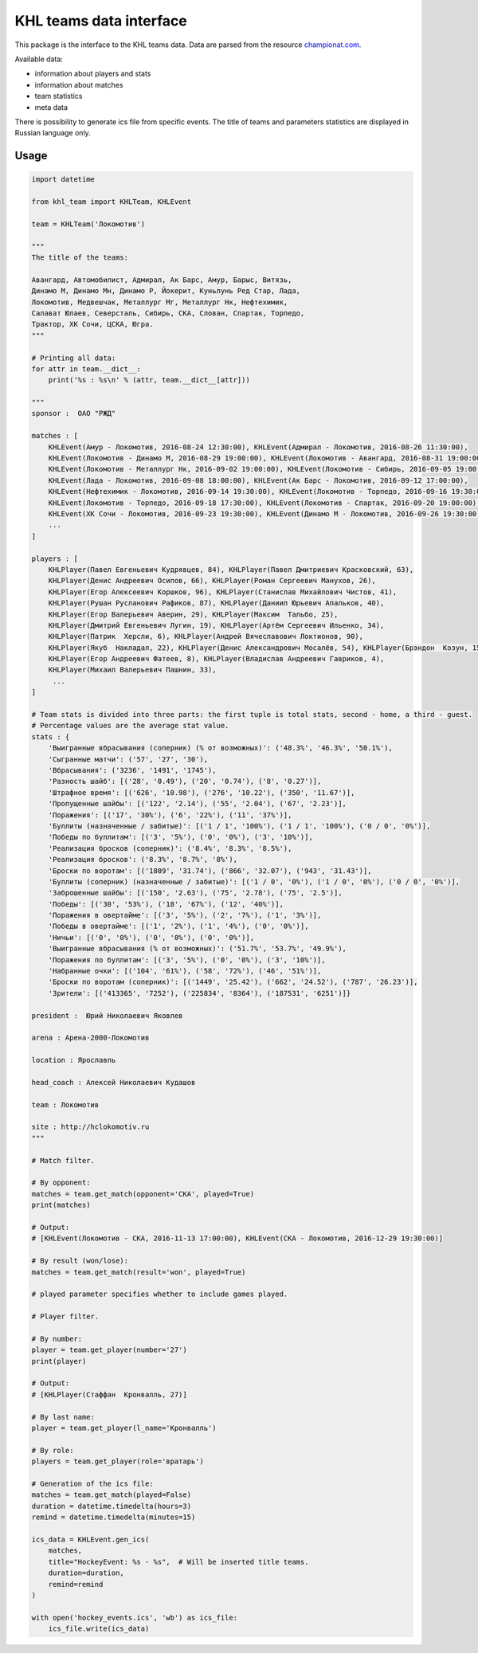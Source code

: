 KHL teams data interface
========================
This package is the interface to the KHL teams data. Data are parsed from the resource `championat.com <https://www.championat.com/>`_.

Available data:

- information about players and stats

- information about matches

- team statistics

- meta data

There is possibility to generate ics file from specific events. The title of teams
and parameters statistics are displayed in Russian language only.

Usage
~~~~~

.. code-block:: python

    import datetime

    from khl_team import KHLTeam, KHLEvent

    team = KHLTeam('Локомотив')

    """
    The title of the teams:

    Авангард, Автомобилист, Адмирал, Ак Барс, Амур, Барыс, Витязь,
    Динамо М, Динамо Мн, Динамо Р, Йокерит, Куньлунь Ред Стар, Лада,
    Локомотив, Медвешчак, Металлург Мг, Металлург Нк, Нефтехимик,
    Салават Юлаев, Северсталь, Сибирь, СКА, Слован, Спартак, Торпедо,
    Трактор, ХК Сочи, ЦСКА, Югра.
    """

    # Printing all data:
    for attr in team.__dict__:
        print('%s : %s\n' % (attr, team.__dict__[attr]))

    """
    sponsor :  ОАО "РЖД"

    matches : [
        KHLEvent(Амур - Локомотив, 2016-08-24 12:30:00), KHLEvent(Адмирал - Локомотив, 2016-08-26 11:30:00),
        KHLEvent(Локомотив - Динамо М, 2016-08-29 19:00:00), KHLEvent(Локомотив - Авангард, 2016-08-31 19:00:00),
        KHLEvent(Локомотив - Металлург Нк, 2016-09-02 19:00:00), KHLEvent(Локомотив - Сибирь, 2016-09-05 19:00:00),
        KHLEvent(Лада - Локомотив, 2016-09-08 18:00:00), KHLEvent(Ак Барс - Локомотив, 2016-09-12 17:00:00),
        KHLEvent(Нефтехимик - Локомотив, 2016-09-14 19:30:00), KHLEvent(Локомотив - Торпедо, 2016-09-16 19:30:00),
        KHLEvent(Локомотив - Торпедо, 2016-09-18 17:30:00), KHLEvent(Локомотив - Спартак, 2016-09-20 19:00:00),
        KHLEvent(ХК Сочи - Локомотив, 2016-09-23 19:30:00), KHLEvent(Динамо М - Локомотив, 2016-09-26 19:30:00),
        ...
    ]

    players : [
        KHLPlayer(Павел Евгеньевич Кудрявцев, 84), KHLPlayer(Павел Дмитриевич Красковский, 63),
        KHLPlayer(Денис Андреевич Осипов, 66), KHLPlayer(Роман Сергеевич Манухов, 26),
        KHLPlayer(Егор Алексеевич Коршков, 96), KHLPlayer(Станислав Михайлович Чистов, 41),
        KHLPlayer(Рушан Русланович Рафиков, 87), KHLPlayer(Даниил Юрьевич Апальков, 40),
        KHLPlayer(Егор Валерьевич Аверин, 29), KHLPlayer(Максим  Тальбо, 25),
        KHLPlayer(Дмитрий Евгеньевич Лугин, 19), KHLPlayer(Артём Сергеевич Ильенко, 34),
        KHLPlayer(Патрик  Херсли, 6), KHLPlayer(Андрей Вячеславович Локтионов, 90),
        KHLPlayer(Якуб  Накладал, 22), KHLPlayer(Денис Александрович Мосалёв, 54), KHLPlayer(Брэндон  Козун, 15),
        KHLPlayer(Егор Андреевич Фатеев, 8), KHLPlayer(Владислав Андреевич Гавриков, 4),
        KHLPlayer(Михаил Валерьевич Пашнин, 33),
         ...
    ]

    # Team stats is divided into three parts: the first tuple is total stats, second - home, a third - guest.
    # Percentage values are the average stat value.
    stats : {
        'Выигранные вбрасывания (соперник) (% от возможных)': ('48.3%', '46.3%', '50.1%'),
        'Сыгранные матчи': ('57', '27', '30'),
        'Вбрасывания': ('3236', '1491', '1745'),
        'Разность шайб': [('28', '0.49'), ('20', '0.74'), ('8', '0.27')],
        'Штрафное время': [('626', '10.98'), ('276', '10.22'), ('350', '11.67')],
        'Пропущенные шайбы': [('122', '2.14'), ('55', '2.04'), ('67', '2.23')],
        'Поражения': [('17', '30%'), ('6', '22%'), ('11', '37%')],
        'Буллиты (назначенные / забитые)': [('1 / 1', '100%'), ('1 / 1', '100%'), ('0 / 0', '0%')],
        'Победы по буллитам': [('3', '5%'), ('0', '0%'), ('3', '10%')],
        'Реализация бросков (соперник)': ('8.4%', '8.3%', '8.5%'),
        'Реализация бросков': ('8.3%', '8.7%', '8%'),
        'Броски по воротам': [('1809', '31.74'), ('866', '32.07'), ('943', '31.43')],
        'Буллиты (соперник) (назначенные / забитые)': [('1 / 0', '0%'), ('1 / 0', '0%'), ('0 / 0', '0%')],
        'Заброшенные шайбы': [('150', '2.63'), ('75', '2.78'), ('75', '2.5')],
        'Победы': [('30', '53%'), ('18', '67%'), ('12', '40%')],
        'Поражения в овертайме': [('3', '5%'), ('2', '7%'), ('1', '3%')],
        'Победы в овертайме': [('1', '2%'), ('1', '4%'), ('0', '0%')],
        'Ничьи': [('0', '0%'), ('0', '0%'), ('0', '0%')],
        'Выигранные вбрасывания (% от возможных)': ('51.7%', '53.7%', '49.9%'),
        'Поражения по буллитам': [('3', '5%'), ('0', '0%'), ('3', '10%')],
        'Набранные очки': [('104', '61%'), ('58', '72%'), ('46', '51%')],
        'Броски по воротам (соперник)': [('1449', '25.42'), ('662', '24.52'), ('787', '26.23')],
        'Зрители': [('413365', '7252'), ('225834', '8364'), ('187531', '6251')]}

    president :  Юрий Николаевич Яковлев

    arena : Арена-2000-Локомотив

    location : Ярославль

    head_coach : Алексей Николаевич Кудашов

    team : Локомотив

    site : http://hclokomotiv.ru
    """

    # Match filter.

    # By opponent:
    matches = team.get_match(opponent='СКА', played=True)
    print(matches)

    # Output:
    # [KHLEvent(Локомотив - СКА, 2016-11-13 17:00:00), KHLEvent(СКА - Локомотив, 2016-12-29 19:30:00)]

    # By result (won/lose):
    matches = team.get_match(result='won', played=True)

    # played parameter specifies whether to include games played.

    # Player filter.

    # By number:
    player = team.get_player(number='27')
    print(player)

    # Output:
    # [KHLPlayer(Стаффан  Кронвалль, 27)]

    # By last name:
    player = team.get_player(l_name='Кронвалль')

    # By role:
    players = team.get_player(role='вратарь')

    # Generation of the ics file:
    matches = team.get_match(played=False)
    duration = datetime.timedelta(hours=3)
    remind = datetime.timedelta(minutes=15)

    ics_data = KHLEvent.gen_ics(
        matches,
        title="HockeyEvent: %s - %s",  # Will be inserted title teams.
        duration=duration,
        remind=remind
    )

    with open('hockey_events.ics', 'wb') as ics_file:
        ics_file.write(ics_data)
